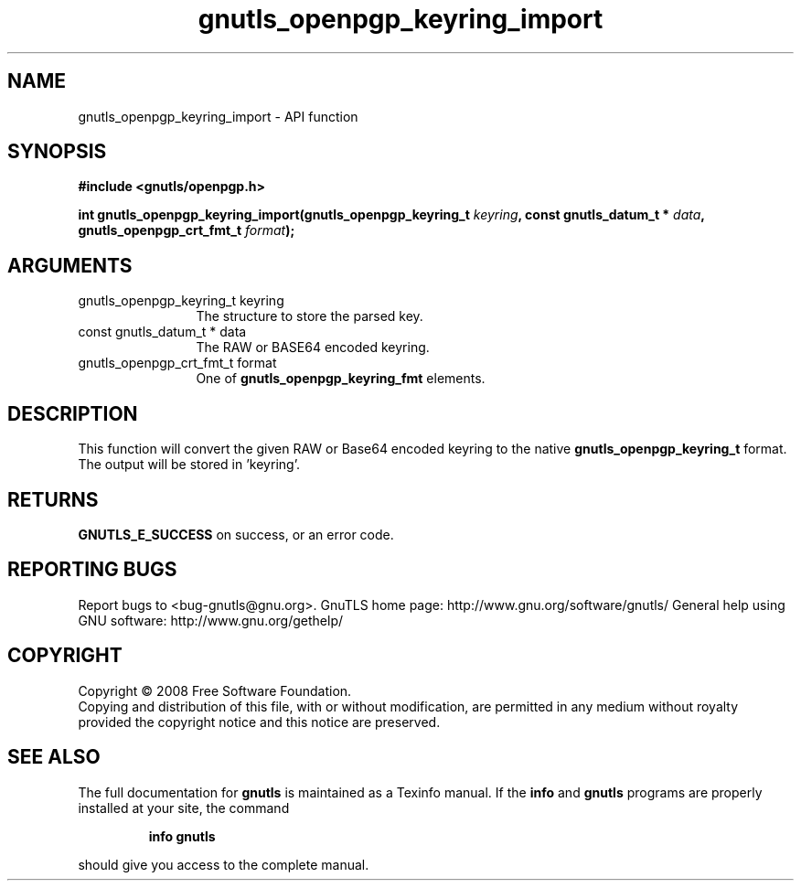 .\" DO NOT MODIFY THIS FILE!  It was generated by gdoc.
.TH "gnutls_openpgp_keyring_import" 3 "3.0.2" "gnutls" "gnutls"
.SH NAME
gnutls_openpgp_keyring_import \- API function
.SH SYNOPSIS
.B #include <gnutls/openpgp.h>
.sp
.BI "int gnutls_openpgp_keyring_import(gnutls_openpgp_keyring_t " keyring ", const gnutls_datum_t * " data ", gnutls_openpgp_crt_fmt_t " format ");"
.SH ARGUMENTS
.IP "gnutls_openpgp_keyring_t keyring" 12
The structure to store the parsed key.
.IP "const gnutls_datum_t * data" 12
The RAW or BASE64 encoded keyring.
.IP "gnutls_openpgp_crt_fmt_t format" 12
One of \fBgnutls_openpgp_keyring_fmt\fP elements.
.SH "DESCRIPTION"
This function will convert the given RAW or Base64 encoded keyring
to the native \fBgnutls_openpgp_keyring_t\fP format.  The output will be
stored in 'keyring'.
.SH "RETURNS"
\fBGNUTLS_E_SUCCESS\fP on success, or an error code.
.SH "REPORTING BUGS"
Report bugs to <bug-gnutls@gnu.org>.
GnuTLS home page: http://www.gnu.org/software/gnutls/
General help using GNU software: http://www.gnu.org/gethelp/
.SH COPYRIGHT
Copyright \(co 2008 Free Software Foundation.
.br
Copying and distribution of this file, with or without modification,
are permitted in any medium without royalty provided the copyright
notice and this notice are preserved.
.SH "SEE ALSO"
The full documentation for
.B gnutls
is maintained as a Texinfo manual.  If the
.B info
and
.B gnutls
programs are properly installed at your site, the command
.IP
.B info gnutls
.PP
should give you access to the complete manual.

